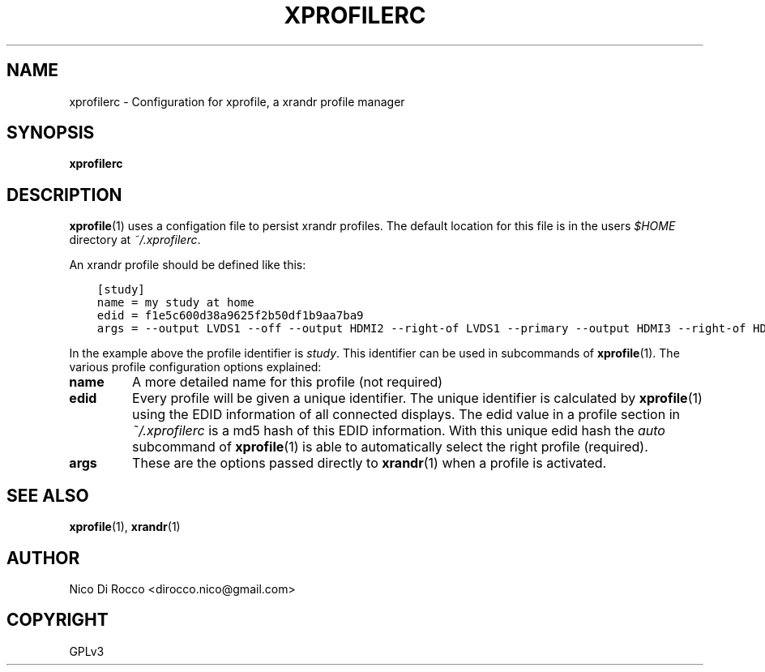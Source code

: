 .\" Man page generated from reStructuredText.
.
.TH XPROFILERC 5 "2015-05-09" "1.1.6" ""
.SH NAME
xprofilerc \- Configuration for xprofile, a xrandr profile manager
.
.nr rst2man-indent-level 0
.
.de1 rstReportMargin
\\$1 \\n[an-margin]
level \\n[rst2man-indent-level]
level margin: \\n[rst2man-indent\\n[rst2man-indent-level]]
-
\\n[rst2man-indent0]
\\n[rst2man-indent1]
\\n[rst2man-indent2]
..
.de1 INDENT
.\" .rstReportMargin pre:
. RS \\$1
. nr rst2man-indent\\n[rst2man-indent-level] \\n[an-margin]
. nr rst2man-indent-level +1
.\" .rstReportMargin post:
..
.de UNINDENT
. RE
.\" indent \\n[an-margin]
.\" old: \\n[rst2man-indent\\n[rst2man-indent-level]]
.nr rst2man-indent-level -1
.\" new: \\n[rst2man-indent\\n[rst2man-indent-level]]
.in \\n[rst2man-indent\\n[rst2man-indent-level]]u
..
.\" -*- rst -*-
.
.SH SYNOPSIS
.sp
\fBxprofilerc\fP
.SH DESCRIPTION
.sp
\fBxprofile\fP(1) uses a configation file to persist xrandr profiles. The
default location for this file is in the users \fI$HOME\fP directory at
\fI~/.xprofilerc\fP\&.
.sp
An xrandr profile should be defined like this:
.INDENT 0.0
.INDENT 3.5
.sp
.nf
.ft C
[study]
name = my study at home
edid = f1e5c600d38a9625f2b50df1b9aa7ba9
args = \-\-output LVDS1 \-\-off \-\-output HDMI2 \-\-right\-of LVDS1 \-\-primary \-\-output HDMI3 \-\-right\-of HDMI2
.ft P
.fi
.UNINDENT
.UNINDENT
.sp
In the example above the profile identifier is \fIstudy\fP\&. This identifier can be
used in subcommands of \fBxprofile\fP(1).  The various profile configuration
options explained:
.INDENT 0.0
.TP
.B name
A more detailed name for this profile (not required)
.TP
.B edid
Every profile will be given a unique identifier. The unique identifier is
calculated by \fBxprofile\fP(1) using the EDID information of all connected
displays. The edid value in a profile section in \fI~/.xprofilerc\fP is a md5
hash of this EDID information. With this unique edid hash the \fIauto\fP
subcommand of \fBxprofile\fP(1) is able to automatically select the right
profile (required).
.TP
.B args
These are the options passed directly to \fBxrandr\fP(1) when a profile is
activated.
.UNINDENT
.SH SEE ALSO
.sp
\fBxprofile\fP(1), \fBxrandr\fP(1)
.SH AUTHOR
Nico Di Rocco <dirocco.nico@gmail.com>
.SH COPYRIGHT
GPLv3
.\" Generated by docutils manpage writer.
.
